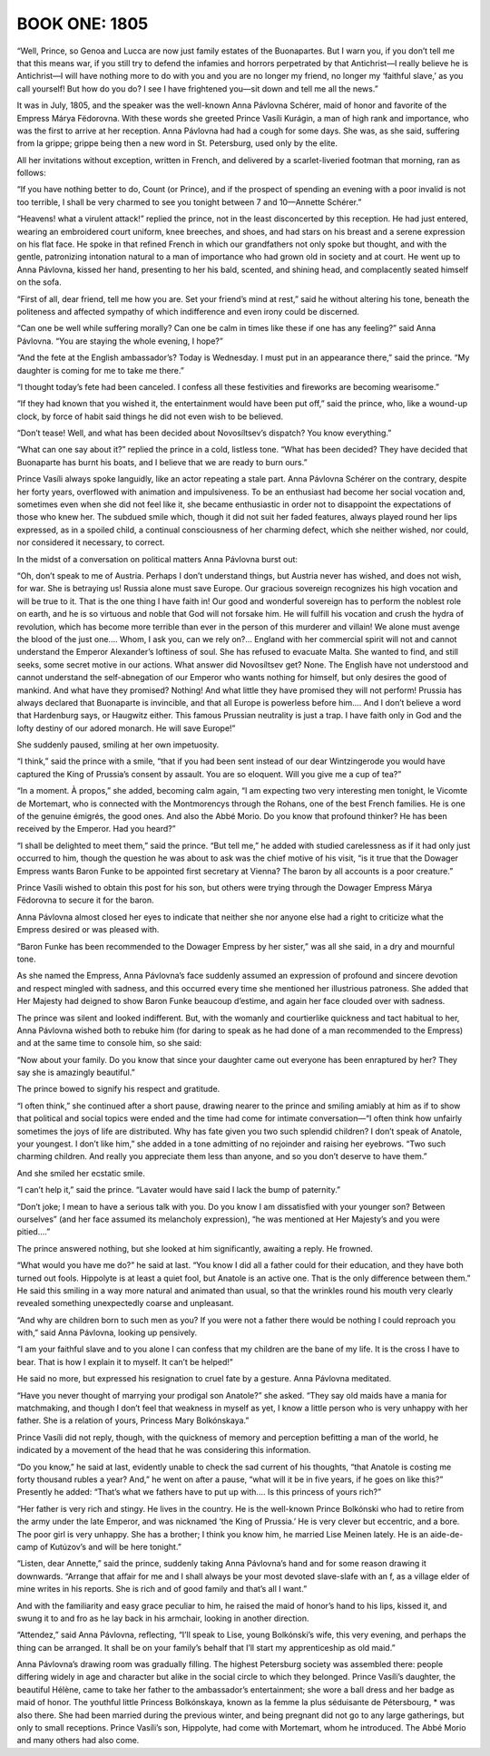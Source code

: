 ﻿--------------
BOOK ONE: 1805
--------------





.. _CHAPTER I

“Well, Prince, so Genoa and Lucca are now just family estates of the
Buonapartes. But I warn you, if you don’t tell me that this means war,
if you still try to defend the infamies and horrors perpetrated by that
Antichrist—I really believe he is Antichrist—I will have nothing
more to do with you and you are no longer my friend, no longer my
‘faithful slave,’ as you call yourself! But how do you do? I see I
have frightened you—sit down and tell me all the news.”

It was in July, 1805, and the speaker was the well-known Anna Pávlovna
Schérer, maid of honor and favorite of the Empress Márya Fëdorovna.
With these words she greeted Prince Vasíli Kurágin, a man of high
rank and importance, who was the first to arrive at her reception. Anna
Pávlovna had had a cough for some days. She was, as she said, suffering
from la grippe; grippe being then a new word in St. Petersburg, used
only by the elite.

All her invitations without exception, written in French, and delivered
by a scarlet-liveried footman that morning, ran as follows:

“If you have nothing better to do, Count (or Prince), and if the
prospect of spending an evening with a poor invalid is not too terrible,
I shall be very charmed to see you tonight between 7 and 10—Annette
Schérer.”

“Heavens! what a virulent attack!” replied the prince, not in the
least disconcerted by this reception. He had just entered, wearing an
embroidered court uniform, knee breeches, and shoes, and had stars on
his breast and a serene expression on his flat face. He spoke in that
refined French in which our grandfathers not only spoke but thought, and
with the gentle, patronizing intonation natural to a man of importance
who had grown old in society and at court. He went up to Anna Pávlovna,
kissed her hand, presenting to her his bald, scented, and shining head,
and complacently seated himself on the sofa.

“First of all, dear friend, tell me how you are. Set your friend’s
mind at rest,” said he without altering his tone, beneath the
politeness and affected sympathy of which indifference and even irony
could be discerned.

“Can one be well while suffering morally? Can one be calm in times
like these if one has any feeling?” said Anna Pávlovna. “You are
staying the whole evening, I hope?”

“And the fete at the English ambassador’s? Today is Wednesday. I
must put in an appearance there,” said the prince. “My daughter is
coming for me to take me there.”

“I thought today’s fete had been canceled. I confess all these
festivities and fireworks are becoming wearisome.”

“If they had known that you wished it, the entertainment would have
been put off,” said the prince, who, like a wound-up clock, by force
of habit said things he did not even wish to be believed.

“Don’t tease! Well, and what has been decided about Novosíltsev’s
dispatch? You know everything.”

“What can one say about it?” replied the prince in a cold, listless
tone. “What has been decided? They have decided that Buonaparte has
burnt his boats, and I believe that we are ready to burn ours.”

Prince Vasíli always spoke languidly, like an actor repeating a stale
part. Anna Pávlovna Schérer on the contrary, despite her forty years,
overflowed with animation and impulsiveness. To be an enthusiast had
become her social vocation and, sometimes even when she did not
feel like it, she became enthusiastic in order not to disappoint the
expectations of those who knew her. The subdued smile which, though it
did not suit her faded features, always played round her lips expressed,
as in a spoiled child, a continual consciousness of her charming defect,
which she neither wished, nor could, nor considered it necessary, to
correct.

In the midst of a conversation on political matters Anna Pávlovna burst
out:

“Oh, don’t speak to me of Austria. Perhaps I don’t understand
things, but Austria never has wished, and does not wish, for war. She
is betraying us! Russia alone must save Europe. Our gracious sovereign
recognizes his high vocation and will be true to it. That is the one
thing I have faith in! Our good and wonderful sovereign has to perform
the noblest role on earth, and he is so virtuous and noble that God will
not forsake him. He will fulfill his vocation and crush the hydra of
revolution, which has become more terrible than ever in the person of
this murderer and villain! We alone must avenge the blood of the just
one.... Whom, I ask you, can we rely on?... England with her commercial
spirit will not and cannot understand the Emperor Alexander’s
loftiness of soul. She has refused to evacuate Malta. She wanted to
find, and still seeks, some secret motive in our actions. What answer
did Novosíltsev get? None. The English have not understood and cannot
understand the self-abnegation of our Emperor who wants nothing for
himself, but only desires the good of mankind. And what have they
promised? Nothing! And what little they have promised they will not
perform! Prussia has always declared that Buonaparte is invincible, and
that all Europe is powerless before him.... And I don’t believe a
word that Hardenburg says, or Haugwitz either. This famous Prussian
neutrality is just a trap. I have faith only in God and the lofty
destiny of our adored monarch. He will save Europe!”

She suddenly paused, smiling at her own impetuosity.

“I think,” said the prince with a smile, “that if you had been
sent instead of our dear Wintzingerode you would have captured the King
of Prussia’s consent by assault. You are so eloquent. Will you give me
a cup of tea?”

“In a moment. À propos,” she added, becoming calm again, “I am
expecting two very interesting men tonight, le Vicomte de Mortemart, who
is connected with the Montmorencys through the Rohans, one of the best
French families. He is one of the genuine émigrés, the good ones. And
also the Abbé Morio. Do you know that profound thinker? He has been
received by the Emperor. Had you heard?”

“I shall be delighted to meet them,” said the prince. “But
tell me,” he added with studied carelessness as if it had only just
occurred to him, though the question he was about to ask was the chief
motive of his visit, “is it true that the Dowager Empress wants
Baron Funke to be appointed first secretary at Vienna? The baron by all
accounts is a poor creature.”

Prince Vasíli wished to obtain this post for his son, but others were
trying through the Dowager Empress Márya Fëdorovna to secure it for
the baron.

Anna Pávlovna almost closed her eyes to indicate that neither she nor
anyone else had a right to criticize what the Empress desired or was
pleased with.

“Baron Funke has been recommended to the Dowager Empress by her
sister,” was all she said, in a dry and mournful tone.

As she named the Empress, Anna Pávlovna’s face suddenly assumed an
expression of profound and sincere devotion and respect mingled with
sadness, and this occurred every time she mentioned her illustrious
patroness. She added that Her Majesty had deigned to show Baron Funke
beaucoup d’estime, and again her face clouded over with sadness.

The prince was silent and looked indifferent. But, with the womanly and
courtierlike quickness and tact habitual to her, Anna Pávlovna
wished both to rebuke him (for daring to speak as he had done of a man
recommended to the Empress) and at the same time to console him, so she
said:

“Now about your family. Do you know that since your daughter came
out everyone has been enraptured by her? They say she is amazingly
beautiful.”

The prince bowed to signify his respect and gratitude.

“I often think,” she continued after a short pause, drawing nearer
to the prince and smiling amiably at him as if to show that political
and social topics were ended and the time had come for intimate
conversation—“I often think how unfairly sometimes the joys of life
are distributed. Why has fate given you two such splendid children?
I don’t speak of Anatole, your youngest. I don’t like him,” she
added in a tone admitting of no rejoinder and raising her eyebrows.
“Two such charming children. And really you appreciate them less than
anyone, and so you don’t deserve to have them.”

And she smiled her ecstatic smile.

“I can’t help it,” said the prince. “Lavater would have said I
lack the bump of paternity.”

“Don’t joke; I mean to have a serious talk with you. Do you know
I am dissatisfied with your younger son? Between ourselves” (and her
face assumed its melancholy expression), “he was mentioned at Her
Majesty’s and you were pitied....”

The prince answered nothing, but she looked at him significantly,
awaiting a reply. He frowned.

“What would you have me do?” he said at last. “You know I did all
a father could for their education, and they have both turned out fools.
Hippolyte is at least a quiet fool, but Anatole is an active one. That
is the only difference between them.” He said this smiling in a way
more natural and animated than usual, so that the wrinkles round
his mouth very clearly revealed something unexpectedly coarse and
unpleasant.

“And why are children born to such men as you? If you were not a
father there would be nothing I could reproach you with,” said Anna
Pávlovna, looking up pensively.

“I am your faithful slave and to you alone I can confess that my
children are the bane of my life. It is the cross I have to bear. That
is how I explain it to myself. It can’t be helped!”

He said no more, but expressed his resignation to cruel fate by a
gesture. Anna Pávlovna meditated.

“Have you never thought of marrying your prodigal son Anatole?” she
asked. “They say old maids have a mania for matchmaking, and though I
don’t feel that weakness in myself as yet, I know a little person who
is very unhappy with her father. She is a relation of yours, Princess
Mary Bolkónskaya.”

Prince Vasíli did not reply, though, with the quickness of memory and
perception befitting a man of the world, he indicated by a movement of
the head that he was considering this information.

“Do you know,” he said at last, evidently unable to check the sad
current of his thoughts, “that Anatole is costing me forty thousand
rubles a year? And,” he went on after a pause, “what will it be in
five years, if he goes on like this?” Presently he added: “That’s
what we fathers have to put up with.... Is this princess of yours
rich?”

“Her father is very rich and stingy. He lives in the country. He is
the well-known Prince Bolkónski who had to retire from the army under
the late Emperor, and was nicknamed ‘the King of Prussia.’ He is
very clever but eccentric, and a bore. The poor girl is very unhappy.
She has a brother; I think you know him, he married Lise Meinen lately.
He is an aide-de-camp of Kutúzov’s and will be here tonight.”

“Listen, dear Annette,” said the prince, suddenly taking Anna
Pávlovna’s hand and for some reason drawing it downwards. “Arrange
that affair for me and I shall always be your most devoted slave-slafe
with an f, as a village elder of mine writes in his reports. She is rich
and of good family and that’s all I want.”

And with the familiarity and easy grace peculiar to him, he raised the
maid of honor’s hand to his lips, kissed it, and swung it to and fro
as he lay back in his armchair, looking in another direction.

“Attendez,” said Anna Pávlovna, reflecting, “I’ll speak to
Lise, young Bolkónski’s wife, this very evening, and perhaps the
thing can be arranged. It shall be on your family’s behalf that I’ll
start my apprenticeship as old maid.”





.. _CHAPTER II

Anna Pávlovna’s drawing room was gradually filling. The highest
Petersburg society was assembled there: people differing widely in age
and character but alike in the social circle to which they belonged.
Prince Vasíli’s daughter, the beautiful Hélène, came to take her
father to the ambassador’s entertainment; she wore a ball dress and
her badge as maid of honor. The youthful little Princess Bolkónskaya,
known as la femme la plus séduisante de Pétersbourg, * was also there.
She had been married during the previous winter, and being pregnant did
not go to any large gatherings, but only to small receptions. Prince
Vasíli’s son, Hippolyte, had come with Mortemart, whom he introduced.
The Abbé Morio and many others had also come.
